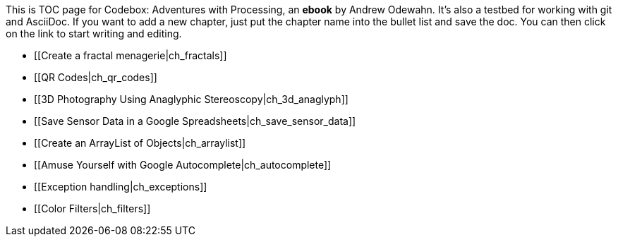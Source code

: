 This is TOC page for Codebox: Adventures with Processing, an *ebook* by Andrew Odewahn.  It's also a testbed for working with git and AsciiDoc.  If you want to add a new chapter, just put the chapter name into the bullet list and save the doc.  You can then click on the link to start writing and editing.

* [[Create a fractal menagerie|ch_fractals]]
* [[QR Codes|ch_qr_codes]]
* [[3D Photography Using Anaglyphic Stereoscopy|ch_3d_anaglyph]]
* [[Save Sensor Data in a Google Spreadsheets|ch_save_sensor_data]]
* [[Create an ArrayList of Objects|ch_arraylist]]
* [[Amuse Yourself with Google Autocomplete|ch_autocomplete]]
* [[Exception handling|ch_exceptions]]
* [[Color Filters|ch_filters]]
